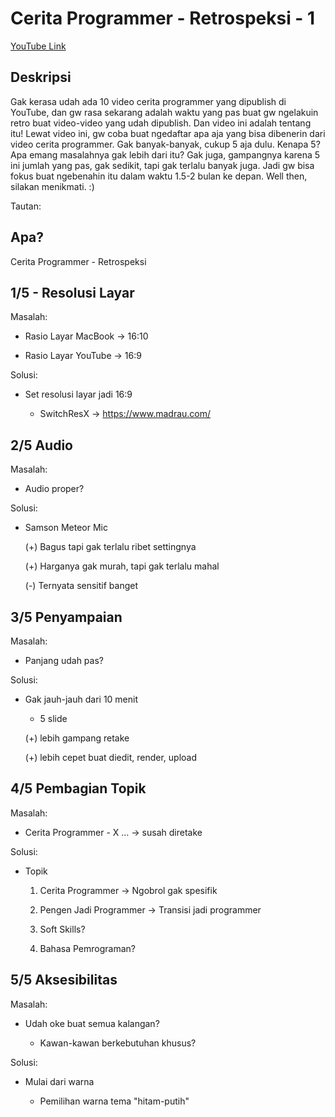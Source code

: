 * Cerita Programmer - Retrospeksi - 1

[[https://www.youtube.com/watch?v=5evNpwan-8s][YouTube Link]]

** Deskripsi

Gak kerasa udah ada 10 video cerita programmer yang dipublish di YouTube, dan gw rasa sekarang adalah waktu yang pas buat gw ngelakuin retro buat video-video yang udah dipublish. Dan video ini adalah tentang itu! Lewat video ini, gw coba buat ngedaftar apa aja yang bisa dibenerin dari video cerita programmer. Gak banyak-banyak, cukup 5 aja dulu. Kenapa 5? Apa emang masalahnya gak lebih dari itu? Gak juga, gampangnya karena 5 ini jumlah yang pas, gak sedikit, tapi gak terlalu banyak juga. Jadi gw bisa fokus buat ngebenahin itu dalam waktu 1.5-2 bulan ke depan. Well then, silakan menikmati. :)

Tautan:

[1] SwitchResX: https://www.madrau.com/

[2] Samson Meteor Mic: http://www.samsontech.com/samson/products/microphones/usb-microphones/meteormic/


** Apa?

Cerita Programmer - Retrospeksi

** 1/5 - Resolusi Layar

Masalah:

- Rasio Layar MacBook -> 16:10

- Rasio Layar YouTube -> 16:9

Solusi:

- Set resolusi layar jadi 16:9

  - SwitchResX -> https://www.madrau.com/
** 2/5 Audio

Masalah:

- Audio proper?

Solusi:

- Samson Meteor Mic

  (+) Bagus tapi gak terlalu ribet settingnya

  (+) Harganya gak murah, tapi gak terlalu mahal

  (-) Ternyata sensitif banget
** 3/5 Penyampaian

Masalah:

- Panjang udah pas?

Solusi:

- Gak jauh-jauh dari 10 menit

  - 5 slide

  (+) lebih gampang retake

  (+) lebih cepet buat diedit, render, upload
** 4/5 Pembagian Topik

Masalah:

- Cerita Programmer - X ... -> susah diretake

Solusi:

- Topik

  1. Cerita Programmer -> Ngobrol gak spesifik

  2. Pengen Jadi Programmer -> Transisi jadi programmer

  3. Soft Skills?

  4. Bahasa Pemrograman?
** 5/5 Aksesibilitas

Masalah:

- Udah oke buat semua kalangan?

  - Kawan-kawan berkebutuhan khusus?

Solusi:

- Mulai dari warna

  - Pemilihan warna tema "hitam-putih"
